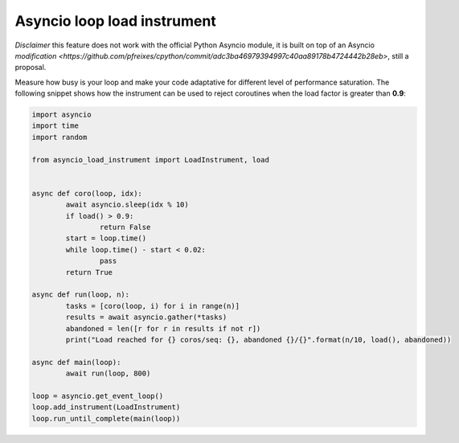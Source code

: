 ============================
Asyncio loop load instrument
============================

*Disclaimer* this feature does not work with the official Python Asyncio module, it is built on top of
an Asyncio `modification <https://github.com/pfreixes/cpython/commit/adc3ba46979394997c40aa89178b4724442b28eb>`, still a proposal.

Measure how busy is your loop and make your code adaptative for different level of performance saturation.
The following snippet shows how the instrument can be used to reject coroutines when the load factor is greater
than **0.9**:

.. code-block:: python

	import asyncio
	import time
	import random

	from asyncio_load_instrument import LoadInstrument, load


	async def coro(loop, idx):
		await asyncio.sleep(idx % 10)
		if load() > 0.9:
			return False
		start = loop.time()
		while loop.time() - start < 0.02:
			pass
		return True

	async def run(loop, n):
		tasks = [coro(loop, i) for i in range(n)]
		results = await asyncio.gather(*tasks)
		abandoned = len([r for r in results if not r])
		print("Load reached for {} coros/seq: {}, abandoned {}/{}".format(n/10, load(), abandoned))

	async def main(loop):
		await run(loop, 800)

	loop = asyncio.get_event_loop()
	loop.add_instrument(LoadInstrument)
	loop.run_until_complete(main(loop))

.. _modificaiton: 
